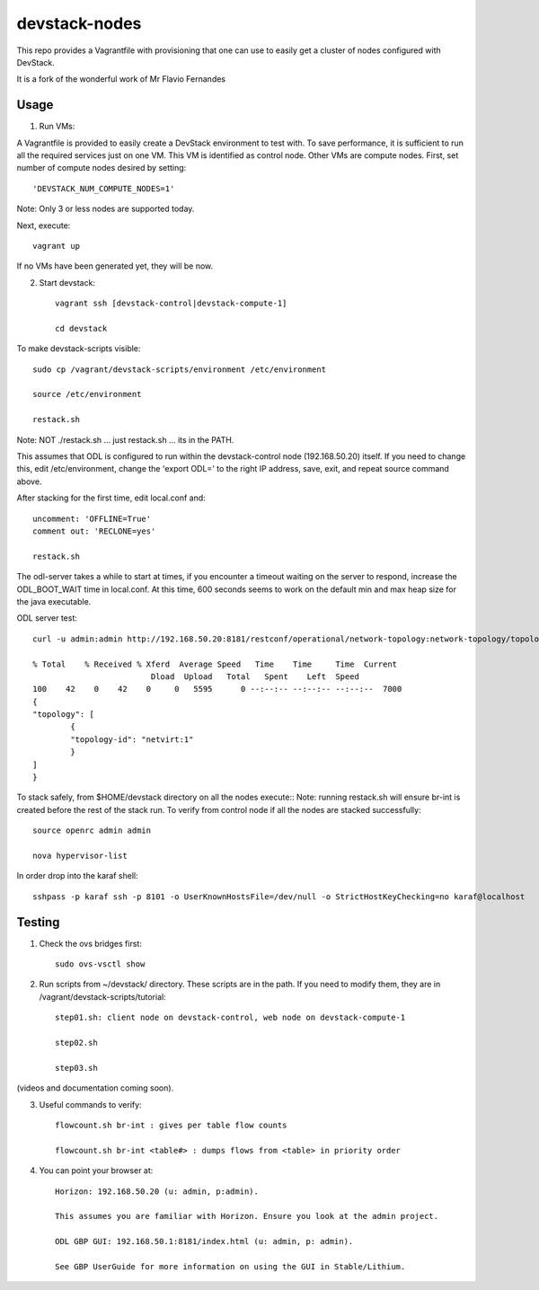 devstack-nodes
==============

This repo provides a Vagrantfile with provisioning that one can use to easily
get a cluster of nodes configured with DevStack.

It is a fork of the wonderful work of Mr Flavio Fernandes

Usage
-----

1) Run VMs::
    
A Vagrantfile is provided to easily create a DevStack environment to test with. To save
performance, it is sufficient to run all the required services just on one VM. This VM
is identified as control node. Other VMs are compute nodes. First, set number of compute
nodes desired by setting::
   'DEVSTACK_NUM_COMPUTE_NODES=1'
    
Note: Only 3 or less nodes are supported today.


Next, execute::

    vagrant up
    
If no VMs have been generated yet, they will be now.


    
2) Start devstack::

    vagrant ssh [devstack-control|devstack-compute-1]

    cd devstack
    
To make devstack-scripts visible::

    sudo cp /vagrant/devstack-scripts/environment /etc/environment

    source /etc/environment

    restack.sh

Note: NOT ./restack.sh ... just restack.sh ... its in the PATH.
   
This assumes that ODL is configured to run within the devstack-control node (192.168.50.20) itself. If you need to change this, edit /etc/environment, change the 'export ODL=' to the right IP address, save, exit, and repeat source command above.
 
After stacking for the first time, edit local.conf and::

	uncomment: 'OFFLINE=True'
	comment out: 'RECLONE=yes'

	restack.sh
   
 
The odl-server takes a while to start at times, if you encounter a timeout waiting on the server to respond, increase the ODL_BOOT_WAIT time in local.conf.  At this time, 600 seconds seems to work on the default min and max heap size for the java executable.

ODL server test::

	curl -u admin:admin http://192.168.50.20:8181/restconf/operational/network-topology:network-topology/topology/netvirt:1 | python -m json.tool
	
	% Total    % Received % Xferd  Average Speed   Time    Time     Time  Current
                                 Dload  Upload   Total   Spent    Left  Speed
	100    42    0    42    0     0   5595      0 --:--:-- --:--:-- --:--:--  7000
	{
    	"topology": [
        	{
            	"topology-id": "netvirt:1"
        	}
    	]
	}

To stack safely, from $HOME/devstack directory on all the nodes execute::
Note: running restack.sh will ensure br-int is created before the rest of the stack run.
To verify from control node if all the nodes are stacked successfully::

    source openrc admin admin

    nova hypervisor-list


In order drop into the karaf shell::

    sshpass -p karaf ssh -p 8101 -o UserKnownHostsFile=/dev/null -o StrictHostKeyChecking=no karaf@localhost

Testing
-------

1) Check the ovs bridges first::

    sudo ovs-vsctl show


2) Run scripts from ~/devstack/ directory. These scripts are in the path. If you need to modify them,
   they are in /vagrant/devstack-scripts/tutorial::

    step01.sh: client node on devstack-control, web node on devstack-compute-1

    step02.sh

    step03.sh


(videos and documentation coming soon).


3. Useful commands to verify::

    flowcount.sh br-int : gives per table flow counts

    flowcount.sh br-int <table#> : dumps flows from <table> in priority order


4. You can point your browser at::
  
    Horizon: 192.168.50.20 (u: admin, p:admin).

    This assumes you are familiar with Horizon. Ensure you look at the admin project.

    ODL GBP GUI: 192.168.50.1:8181/index.html (u: admin, p: admin).

    See GBP UserGuide for more information on using the GUI in Stable/Lithium.


